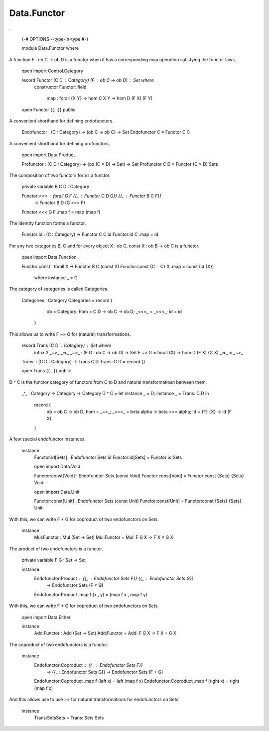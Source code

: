 ************
Data.Functor
************
.

  {-# OPTIONS --type-in-type #-}

  module Data.Functor where


A function F : ob C -> ob D is a functor when it has a corresponding map operation satisfying the functor laws.

  open import Control.Category

  record Functor (C D : Category) (F : ob C -> ob D) : Set where
    constructor Functor:
    field
      map : forall {X Y} -> hom C X Y -> hom D (F X) (F Y)

  open Functor {{...}} public

A convenient shorthand for defining endofunctors.

  Endofunctor : (C : Category) -> (ob C -> ob C) -> Set
  Endofunctor C = Functor C C

A convenient shorthand for defining profunctors.

  open import Data.Product

  Profunctor : (C D : Category) -> (ob (C × D) -> Set) -> Set
  Profunctor C D = Functor (C × D) Sets

The composition of two functors forms a functor.

  private variable B C D : Category

  Functor:<<< : forall G F {{_ : Functor C D G}} {{_ : Functor B C F}}
    -> Functor B D (G <<< F)
  Functor:<<< G F .map f = map (map f)

The identity function forms a functor.

  Functor:id : (C : Category) -> Functor C C id
  Functor:id C .map = id

For any two categories B, C and for every object X : ob C, const
X : ob B -> ob C is a functor.

  open import Data.Function

  Functor:const : forall X -> Functor B C (const X)
  Functor:const {C = C} X .map = const (id {X})
    where instance _ = C

The category of categories is called Categories.

  Categories : Category
  Categories = record {
      ob = Category;
      hom = \ C D -> ob C -> ob D;
      _<<<_ = _<<<_;
      id = id
    }

This allows us to write F ~> G for (natural) transformations.

  record Trans (C D : Category) : Set where
    infixr 2 _~>_ _=>_
    _~>_ : (F G : ob C -> ob D) -> Set
    F ~> G  = forall {X} -> hom D (F X) (G X)
    _=>_ = _~>_

  Trans: : (C D : Category) -> Trans C D
  Trans: C D = record {}

  open Trans {{...}} public

D ^ C is the functor category of functors from C to D and natural
transformatiosn between them.

  _^_ : Category -> Category -> Category
  D ^ C = let instance _ = D; instance _ = Trans: C D in
    record {
      ob = ob C -> ob D;
      hom = _~>_;
      _<<<_ = \ beta alpha -> beta <<< alpha;
      id = \ {F} {X} -> id {F X}
    }

A few special endofunctor instances.

  instance
    Functor:id[Sets] : Endofunctor Sets id
    Functor:id[Sets] = Functor:id Sets

    open import Data.Void

    Functor:const[Void] : Endofunctor Sets (const Void)
    Functor:const[Void] = Functor:const {Sets} {Sets} Void

    open import Data.Unit

    Functor:const[Unit] : Endofunctor Sets (const Unit)
    Functor:const[Unit] = Functor:const {Sets} {Sets} Unit

With this, we can write F × G for coproduct of two endofunctors on Sets.

  instance
    Mul:Functor : Mul (Set -> Set)
    Mul:Functor = Mul: \ F G X -> F X × G X

The product of two endofunctors is a functor.

  private variable F G : Set -> Set

  instance
    Endofunctor:Product : {{_ : Endofunctor Sets F}} {{_ : Endofunctor Sets G}}
      -> Endofunctor Sets (F × G)
    Endofunctor:Product .map f (x , y) = (map f x , map f y)

With this, we can write F + G for coproduct of two endofunctors on Sets.

  open import Data.Either

  instance
    Add:Functor : Add (Set -> Set)
    Add:Functor = Add: \ F G X -> F X + G X

The coproduct of two endofunctors is a functor.

  instance
    Endofunctor:Coproduct : {{_ : Endofunctor Sets F}}
      -> {{_ : Endofunctor Sets G}} -> Endofunctor Sets (F + G)
    Endofunctor:Coproduct .map f (left x) = left (map f x)
    Endofunctor:Coproduct .map f (right x) = right (map f x)

And this allows use to use ~> for natural transformations for endofunctors on Sets.

  instance
    Trans:SetsSets = Trans: Sets Sets
